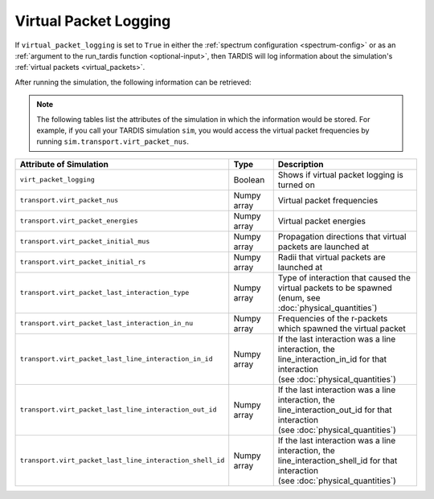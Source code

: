 **********************
Virtual Packet Logging
**********************

If ``virtual_packet_logging`` is set to ``True`` in either the :ref:`spectrum configuration <spectrum-config>` or as 
an :ref:`argument to the run_tardis function <optional-input>`, then TARDIS will log information about the
simulation's :ref:`virtual packets <virtual_packets>`.

After running the simulation, the following information can be retrieved:

.. note::
    The following tables list the attributes of the simulation in which the information would be stored. For
    example, if you call your TARDIS simulation ``sim``, you would access the virtual packet frequencies by running
    ``sim.transport.virt_packet_nus``.


.. list-table::
    :header-rows: 1
 
    * - Attribute of Simulation
      - Type
      - Description
    * - ``virt_packet_logging``
      - Boolean
      - Shows if virtual packet logging is turned on
    * - ``transport.virt_packet_nus``
      - Numpy array
      - Virtual packet frequencies
    * - ``transport.virt_packet_energies``
      - Numpy array
      - Virtual packet energies
    * - ``transport.virt_packet_initial_mus``
      - Numpy array
      - Propagation directions that virtual packets are launched at
    * - ``transport.virt_packet_initial_rs``
      - Numpy array
      - Radii that virtual packets are launched at
    * - ``transport.virt_packet_last_interaction_type``
      - Numpy array
      - | Type of interaction that caused the virtual packets to be spawned
        | (enum, see :doc:`physical_quantities`)
    * - ``transport.virt_packet_last_interaction_in_nu``
      - Numpy array
      - Frequencies of the r-packets which spawned the virtual packet
    * - ``transport.virt_packet_last_line_interaction_in_id``
      - Numpy array
      - | If the last interaction was a line interaction, the
        | line_interaction_in_id for that interaction 
        | (see :doc:`physical_quantities`)
    * - ``transport.virt_packet_last_line_interaction_out_id``
      - Numpy array
      - | If the last interaction was a line interaction, the
        | line_interaction_out_id for that interaction 
        | (see :doc:`physical_quantities`)
    * - ``transport.virt_packet_last_line_interaction_shell_id``
      - Numpy array
      - | If the last interaction was a line interaction, the
        | line_interaction_shell_id for that interaction 
        | (see :doc:`physical_quantities`)